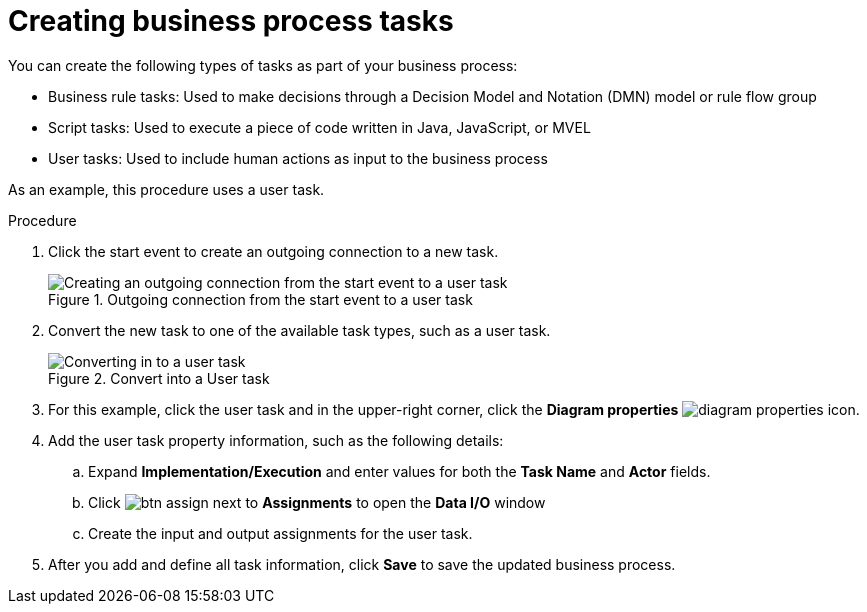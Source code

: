 [id='create-task']
= Creating business process tasks
You can create the following types of tasks as part of your business process:

* Business rule tasks: Used to make decisions through a Decision Model and Notation (DMN) model or rule flow group
* Script tasks: Used to execute a piece of code written in Java, JavaScript, or MVEL
* User tasks: Used to include human actions as input to the business process

As an example, this procedure uses a user task.

.Procedure
. Click the start event to create an outgoing connection to a new task.
+
.Outgoing connection from the start event to a user task
image::processes/create-task2.png[Creating an outgoing connection from the start event to a user task]

. Convert the new task to one of the available task types, such as a user task.
+
.Convert into a User task
image::processes/user_task2.png[Converting in to a user task]

. For this example, click the user task and in the upper-right corner, click the *Diagram properties* image:processes/diagram_properties.png[] icon.
. Add the user task property information, such as the following details:
.. Expand *Implementation/Execution* and enter values for both the *Task Name* and *Actor* fields.
.. Click image:processes/btn_assign.png[] next to *Assignments* to open the *Data I/O* window
.. Create the input and output assignments for the user task.
. After you add and define all task information, click *Save* to save the updated business process.
